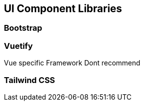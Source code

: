 == UI Component Libraries



=== Bootstrap

=== Vuetify
Vue specific Framework
Dont recommend

=== Tailwind CSS

